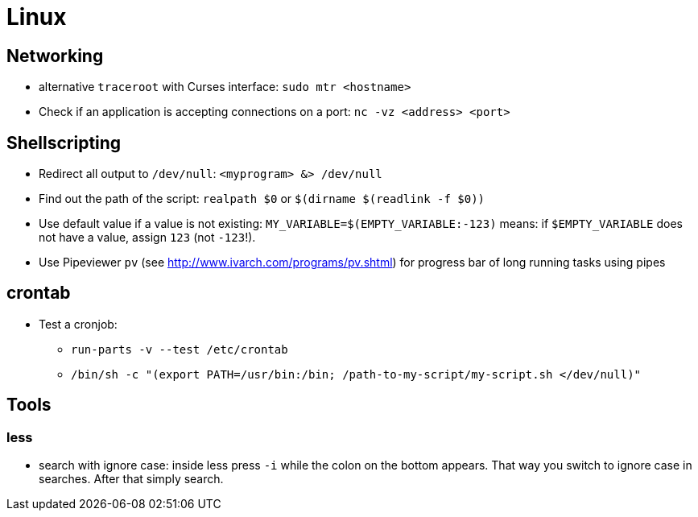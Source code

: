 = Linux

== Networking

* alternative `traceroot` with Curses interface: `sudo mtr <hostname>`
* Check if an application is accepting connections on a port: `nc -vz <address> <port>`


== Shellscripting

* Redirect all output to `/dev/null`: `<myprogram> &> /dev/null`
* Find out the path of the script: `realpath $0` or `$(dirname $(readlink -f $0))`
* Use default value if a value is not existing: `MY_VARIABLE=$(EMPTY_VARIABLE:-123)` means: if `$EMPTY_VARIABLE` does not have a value, assign `123` (not `-123`!).
* Use Pipeviewer `pv` (see http://www.ivarch.com/programs/pv.shtml) for progress bar of long running tasks using pipes


== crontab

* Test a cronjob:
** `run-parts -v --test /etc/crontab`
** `/bin/sh -c "(export PATH=/usr/bin:/bin; /path-to-my-script/my-script.sh </dev/null)"`

== Tools

=== less

* search with ignore case: inside less press `-i` while the colon on the bottom appears. That way you switch to ignore case in searches. After that simply search.
